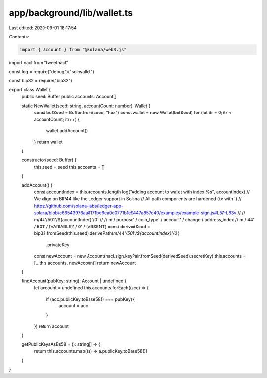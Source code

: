 app/background/lib/wallet.ts
============================

Last edited: 2020-09-01 18:17:54

Contents:

.. code-block:: ts

    import { Account } from "@solana/web3.js"
import nacl from "tweetnacl"

const log = require("debug")("sol:wallet")

const bip32 = require("bip32")

export class Wallet {
  public seed: Buffer
  public accounts: Account[]

  static NewWallet(seed: string, accountCount: number): Wallet {
    const bufSeed = Buffer.from(seed, "hex")
    const wallet = new Wallet(bufSeed)
    for (let itr = 0; itr < accountCount; itr++) {
      wallet.addAccount()
    }
    return wallet
  }

  constructor(seed: Buffer) {
    this.seed = seed
    this.accounts = []
  }

  addAccount() {
    const accountIndex = this.accounts.length
    log("Adding account to wallet with index %s", accountIndex)
    // We align on BIP44 like the Ledger support in Solana
    // All path components are hardened (i.e with ')
    // https://github.com/solana-labs/ledger-app-solana/blob/c66543976aa8171be6ea0c0771b1e9447a857c40/examples/example-sign.js#L57-L83v
    //
    // m/44'/501'/${accountIndex}'/0'
    //
    // m / purpose' / coin_type' / account'    / change / address_index
    // m / 44'      / 501'       / [VARIABLE]' / 0'      / [ABSENT]
    const derivedSeed = bip32.fromSeed(this.seed).derivePath(`m/44'/501'/${accountIndex}'/0'`)
      .privateKey
    const newAccount = new Account(nacl.sign.keyPair.fromSeed(derivedSeed).secretKey)
    this.accounts = [...this.accounts, newAccount]
    return newAccount
  }

  findAccount(pubKey: string): Account | undefined {
    let account = undefined
    this.accounts.forEach((acc) => {
      if (acc.publicKey.toBase58() === pubKey) {
        account = acc
      }
    })
    return account
  }

  getPublicKeysAsBs58 = (): string[] => {
    return this.accounts.map((a) => a.publicKey.toBase58())
  }
}


